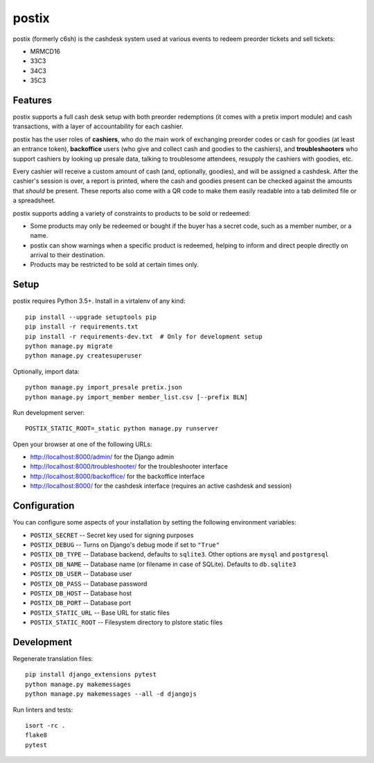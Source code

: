 postix
======

.. image:: https://travis-ci.org/c3cashdesk/postix.svg?branch=master
   :target: https://travis-ci.org/c3cashdesk/postix

.. image:: https://codecov.io/gh/c3cashdesk/postix/branch/master/graph/badge.svg
   :target: https://codecov.io/gh/c3cashdesk/postix

postix (formerly c6sh) is the cashdesk system used at various events to redeem preorder tickets and sell tickets:

- MRMCD16
- 33C3
- 34C3
- 35C3

Features
--------

postix supports a full cash desk setup with both preorder redemptions (it comes
with a pretix import module) and cash transactions, with a layer of
accountability for each cashier.

postix has the user roles of **cashiers**, who do the main work of exchanging
preorder codes or cash for goodies (at least an entrance token), **backoffice**
users (who give and collect cash and goodies to the cashiers), and
**troubleshooters** who support cashiers by looking up presale data, talking to
troublesome attendees, resupply the cashiers with goodies, etc.

Every cashier will receive a custom amount of cash (and, optionally, goodies),
and will be assigned a cashdesk. After the cashier's session is over, a report
is printed, where the cash and goodies present can be checked against the
amounts that *should* be present.  These reports also come with a QR code to
make them easily readable into a tab delimited file or a spreadsheet.

postix supports adding a variety of constraints to products to be sold or redeemed:

- Some products may only be redeemed or bought if the buyer has a secret code,
  such as a member number, or a name.
- postix can show warnings when a specific product is redeemed, helping to
  inform and direct people directly on arrival to their destination.
- Products may be restricted to be sold at certain times only.

Setup
-----

postix requires Python 3.5+. Install in a virtalenv of any kind::

  pip install --upgrade setuptools pip
  pip install -r requirements.txt
  pip install -r requirements-dev.txt  # Only for development setup
  python manage.py migrate
  python manage.py createsuperuser

Optionally, import data::

  python manage.py import_presale pretix.json
  python manage.py import_member member_list.csv [--prefix BLN]

Run development server::

  POSTIX_STATIC_ROOT=_static python manage.py runserver

Open your browser at one of the following URLs:

* http://localhost:8000/admin/ for the Django admin
* http://localhost:8000/troubleshooter/ for the troubleshooter interface
* http://localhost:8000/backoffice/ for the backoffice interface
* http://localhost:8000/ for the cashdesk interface (requires an active cashdesk and session)

Configuration
-------------

You can configure some aspects of your installation by setting the following
environment variables:

* ``POSTIX_SECRET`` -- Secret key used for signing purposes

* ``POSTIX_DEBUG`` -- Turns on Django's debug mode if set to ``"True"``

* ``POSTIX_DB_TYPE`` -- Database backend, defaults to ``sqlite3``. Other options
  are ``mysql`` and ``postgresql``

* ``POSTIX_DB_NAME`` -- Database name (or filename in case of SQLite). Defaults
  to ``db.sqlite3``

* ``POSTIX_DB_USER`` -- Database user

* ``POSTIX_DB_PASS`` -- Database password

* ``POSTIX_DB_HOST`` -- Database host

* ``POSTIX_DB_PORT`` -- Database port

* ``POSTIX_STATIC_URL`` -- Base URL for static files

* ``POSTIX_STATIC_ROOT`` -- Filesystem directory to plstore static files

Development
-----------

Regenerate translation files::

  pip install django_extensions pytest
  python manage.py makemessages
  python manage.py makemessages --all -d djangojs

Run linters and tests::

  isort -rc .
  flake8
  pytest
